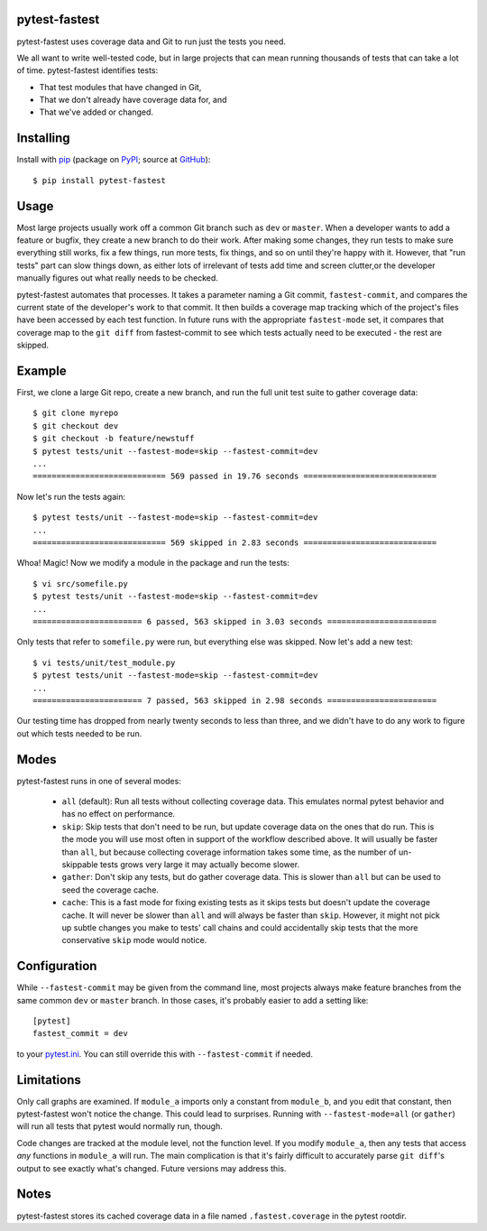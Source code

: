 .. pytest-fastest documentation master file, created by
   sphinx-quickstart on Thu Oct  1 00:43:18 2015.
   You can adapt this file completely to your liking, but it should at least
   contain the root `toctree` directive.

pytest-fastest
==============

pytest-fastest uses coverage data and Git to run just the tests you need.

We all want to write well-tested code, but in large projects that can mean running thousands of tests that can take a lot of time. pytest-fastest identifies tests:

* That test modules that have changed in Git,
* That we don't already have coverage data for, and
* That we've added or changed.

Installing
==========

Install with `pip`_ (package on `PyPI`_; source at `GitHub`_)::

  $ pip install pytest-fastest

Usage
=====

Most large projects usually work off a common Git branch such as ``dev`` or ``master``. When a developer wants to add a feature or bugfix, they create a new branch to do their work. After making some changes, they run tests to make sure everything still works, fix a few things, run more tests, fix things, and so on until they're happy with it. However, that "run tests" part can slow things down, as either lots of irrelevant of tests add time and screen clutter,or the developer manually figures out what really needs to be checked.

pytest-fastest automates that processes. It takes a parameter naming a Git commit, ``fastest-commit``, and compares the current state of the developer's work to that commit. It then builds a coverage map tracking which of the project's files have been accessed by each test function. In future runs with the appropriate ``fastest-mode`` set, it compares that coverage map to the ``git diff`` from fastest-commit to see which tests actually need to be executed - the rest are skipped.

Example
=======

First, we clone a large Git repo, create a new branch, and run the full unit test suite to gather coverage data::

  $ git clone myrepo
  $ git checkout dev
  $ git checkout -b feature/newstuff
  $ pytest tests/unit --fastest-mode=skip --fastest-commit=dev
  ...
  ============================ 569 passed in 19.76 seconds ============================

Now let's run the tests again::

  $ pytest tests/unit --fastest-mode=skip --fastest-commit=dev
  ...
  ============================ 569 skipped in 2.83 seconds ============================

Whoa! Magic! Now we modify a module in the package and run the tests::

  $ vi src/somefile.py
  $ pytest tests/unit --fastest-mode=skip --fastest-commit=dev
  ...
  ======================= 6 passed, 563 skipped in 3.03 seconds =======================

Only tests that refer to ``somefile.py`` were run, but everything else was skipped. Now let's add a new test::

  $ vi tests/unit/test_module.py
  $ pytest tests/unit --fastest-mode=skip --fastest-commit=dev
  ...
  ======================= 7 passed, 563 skipped in 2.98 seconds =======================

Our testing time has dropped from nearly twenty seconds to less than three, and we didn't have to do any work to figure out which tests needed to be run.

Modes
=====

pytest-fastest runs in one of several modes:

  - ``all`` (default): Run all tests without collecting coverage data. This emulates normal pytest behavior and has no effect on performance.
  - ``skip``: Skip tests that don't need to be run, but update coverage data on the ones that do run. This is the mode you will use most often in support of the workflow described above. It will usually be faster than ``all``, but because collecting coverage information takes some time, as the number of un-skippable tests grows very large it may actually become slower.
  - ``gather``: Don't skip any tests, but do gather coverage data. This is slower than ``all`` but can be used to seed the coverage cache.
  - ``cache``: This is a fast mode for fixing existing tests as it skips tests but doesn't update the coverage cache. It will never be slower than ``all`` and will always be faster than ``skip``. However, it might not pick up subtle changes you make to tests' call chains and could accidentally skip tests that the more conservative ``skip`` mode would notice.

Configuration
=============

While ``--fastest-commit`` may be given from the command line, most projects always make feature branches from the same common ``dev`` or ``master`` branch. In those cases, it's probably easier to add a setting like::

  [pytest]
  fastest_commit = dev

to your `pytest.ini`_. You can still override this with ``--fastest-commit`` if needed.

Limitations
===========

Only call graphs are examined. If ``module_a`` imports only a constant from ``module_b``, and you edit that constant, then pytest-fastest won't notice the change. This could lead to surprises. Running with ``--fastest-mode=all`` (or ``gather``) will run all tests that pytest would normally run, though.

Code changes are tracked at the module level, not the function level. If you modify ``module_a``, then any tests that access *any* functions in ``module_a`` will run. The main complication is that it's fairly difficult to accurately parse ``git diff``'s output to see exactly what's changed. Future versions may address this.

Notes
=====

pytest-fastest stores its cached coverage data in a file named ``.fastest.coverage`` in the pytest rootdir.

.. _`pip`: https://pypi.org/project/pip/
.. _`pytest.ini`: https://docs.pytest.org/en/latest/customize.html
.. _`PyPI`: https://pypi.org/project/pytest-fastest/
.. _`GitHub`: https://github.com/kstrauser/pytest-fastest